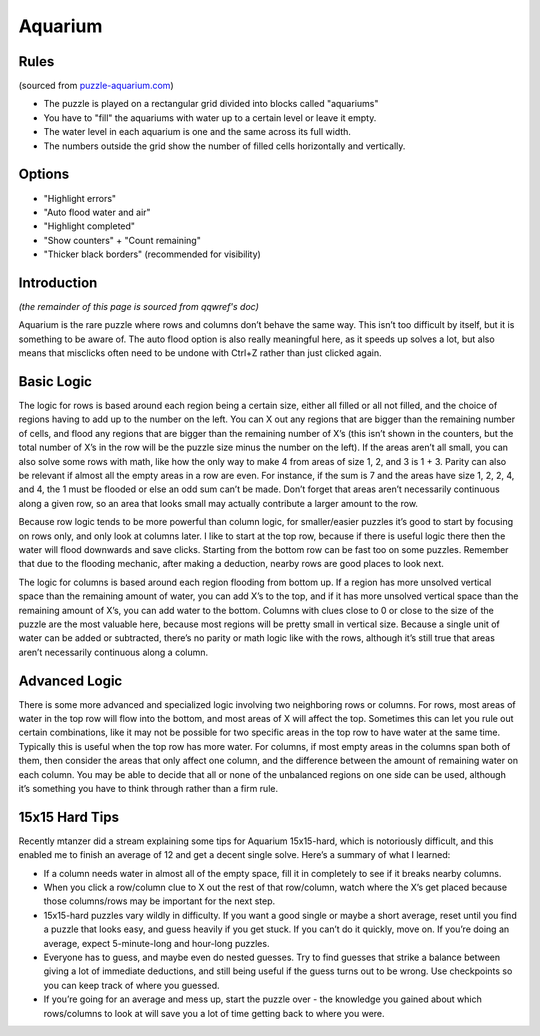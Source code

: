Aquarium
========

Rules
-----

(sourced from `puzzle-aquarium.com <https://www.puzzle-aquarium.com>`_)

* The puzzle is played on a rectangular grid divided into blocks called "aquariums"
* You have to "fill" the aquariums with water up to a certain level or leave it empty.
* The water level in each aquarium is one and the same across its full width.
* The numbers outside the grid show the number of filled cells horizontally and vertically.

Options
-------

* "Highlight errors"
* "Auto flood water and air"
* "Highlight completed"
* "Show counters" + "Count remaining"
* "Thicker black borders" (recommended for visibility)

Introduction
------------

*(the remainder of this page is sourced from qqwref's doc)*

Aquarium is the rare puzzle where rows and columns don’t behave the same way.
This isn’t too difficult by itself, but it is something to be aware of.
The auto flood option is also really meaningful here, as it speeds up solves a lot,
but also means that misclicks often need to be undone with Ctrl+Z rather than just clicked again.

Basic Logic
-----------

The logic for rows is based around each region being a certain size, either all filled or all not filled,
and the choice of regions having to add up to the number on the left.
You can X out any regions that are bigger than the remaining number of cells, and flood any regions that are
bigger than the remaining number of X’s (this isn’t shown in the counters, but the total number of X’s
in the row will be the puzzle size minus the number on the left). If the areas aren’t all small,
you can also solve some rows with math, like how the only way to make 4 from areas of size 1, 2, and 3 is 1 + 3.
Parity can also be relevant if almost all the empty areas in a row are even. For instance, if the sum is 7 and
the areas have size 1, 2, 2, 4, and 4, the 1 must be flooded or else an odd sum can’t be made. Don’t forget that
areas aren’t necessarily continuous along a given row, so an area that looks small may actually contribute a
larger amount to the row.

Because row logic tends to be more powerful than column logic, for smaller/easier puzzles it’s good to start by
focusing on rows only, and only look at columns later. I like to start at the top row, because if there is useful logic
there then the water will flood downwards and save clicks. Starting from the bottom row can be fast too on some puzzles.
Remember that due to the flooding mechanic, after making a deduction, nearby rows are good places to look next.

The logic for columns is based around each region flooding from bottom up. If a region has more unsolved vertical space
than the remaining amount of water, you can add X’s to the top, and if it has more unsolved vertical space than the
remaining amount of X’s, you can add water to the bottom. Columns with clues close to 0 or close to the size
of the puzzle are the most valuable here, because most regions will be pretty small in vertical size. Because a single
unit of water can be added or subtracted, there’s no parity or math logic like with the rows, although it’s still true
that areas aren’t necessarily continuous along a column.

Advanced Logic
--------------

There is some more advanced and specialized logic involving two neighboring rows or columns.
For rows, most areas of water in the top row will flow into the bottom, and most areas of X will affect the top.
Sometimes this can let you rule out certain combinations, like it may not be possible for two specific areas
in the top row to have water at the same time. Typically this is useful when the top row has more water. For columns,
if most empty areas in the columns span both of them, then consider the areas that only affect one column,
and the difference between the amount of remaining water on each column. You may be able to decide that all
or none of the unbalanced regions on one side can be used, although it’s something you have to think through rather
than a firm rule.

15x15 Hard Tips
---------------

Recently mtanzer did a stream explaining some tips for Aquarium 15x15-hard, which is notoriously difficult,
and this enabled me to finish an average of 12 and get a decent single solve. Here’s a summary of what I learned:

* If a column needs water in almost all of the empty space, fill it in completely to see if it breaks nearby columns.
* When you click a row/column clue to X out the rest of that row/column, watch where the X’s get placed because
  those columns/rows may be important for the next step.
* 15x15-hard puzzles vary wildly in difficulty. If you want a good single or maybe a short average,
  reset until you find a puzzle that looks easy, and guess heavily if you get stuck. If you can’t do it quickly,
  move on. If you’re doing an average, expect 5-minute-long and hour-long puzzles.
* Everyone has to guess, and maybe even do nested guesses. Try to find guesses that strike a balance between giving
  a lot of immediate deductions, and still being useful if the guess turns out to be wrong. Use checkpoints
  so you can keep track of where you guessed.
* If you’re going for an average and mess up, start the puzzle over - the knowledge you gained about which rows/columns
  to look at will save you a lot of time getting back to where you were.
